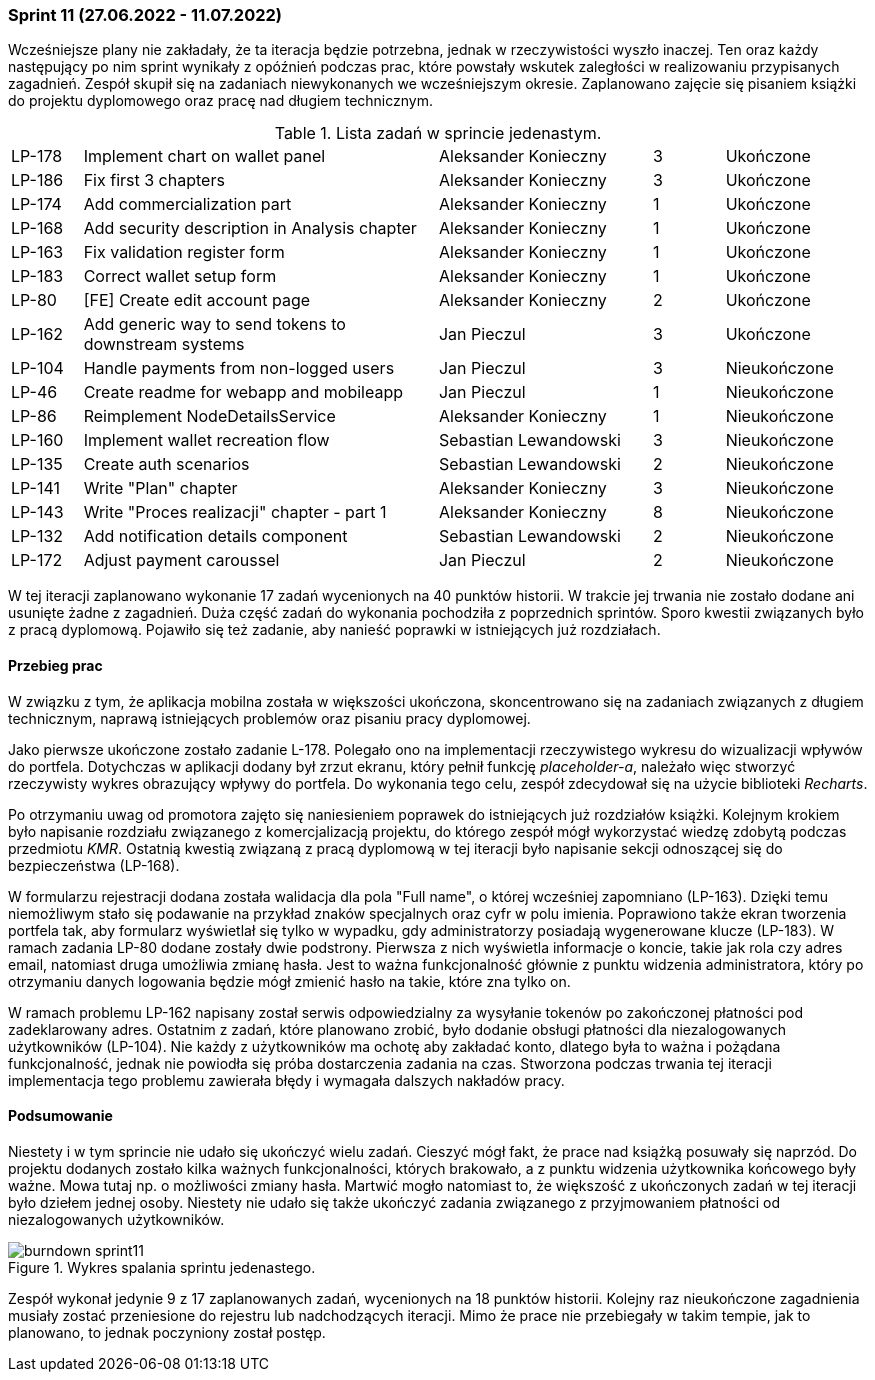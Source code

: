 === Sprint 11 (27.06.2022 - 11.07.2022)

Wcześniejsze plany nie zakładały, że ta iteracja będzie potrzebna, jednak w rzeczywistości wyszło inaczej. Ten oraz
każdy następujący po nim sprint wynikały z opóźnień podczas prac, które powstały wskutek zaległości w realizowaniu
przypisanych zagadnień.
Zespół skupił się na zadaniach niewykonanych we wcześniejszym okresie. Zaplanowano zajęcie się pisaniem książki do
projektu dyplomowego oraz pracę nad długiem technicznym.

.Lista zadań w sprincie jedenastym.
[cols="1,5,3,1,2"]
|===
|LP-178|Implement chart on wallet panel|Aleksander Konieczny|3|Ukończone
|LP-186|Fix first 3 chapters|Aleksander Konieczny|3|Ukończone
|LP-174|Add commercialization part|Aleksander Konieczny|1|Ukończone
|LP-168|Add security description in Analysis chapter|Aleksander Konieczny|1|Ukończone
|LP-163|Fix validation register form|Aleksander Konieczny|1|Ukończone
|LP-183|Correct wallet setup form|Aleksander Konieczny|1|Ukończone
|LP-80|[FE] Create edit account page|Aleksander Konieczny|2|Ukończone
|LP-162|Add generic way to send tokens to downstream systems|Jan Pieczul|3|Ukończone
|LP-104|Handle payments from non-logged users|Jan Pieczul|3|Nieukończone
|LP-46|Create readme for webapp and mobileapp|Jan Pieczul|1|Nieukończone
|LP-86|Reimplement NodeDetailsService|Aleksander Konieczny|1|Nieukończone
|LP-160|Implement wallet recreation flow|Sebastian Lewandowski|3|Nieukończone
|LP-135|Create auth scenarios|Sebastian Lewandowski|2|Nieukończone
|LP-141|Write "Plan" chapter|Aleksander Konieczny|3|Nieukończone
|LP-143|Write "Proces realizacji" chapter - part 1|Aleksander Konieczny|8|Nieukończone
|LP-132|Add notification details component|Sebastian Lewandowski|2|Nieukończone
|LP-172|Adjust payment caroussel|Jan Pieczul|2|Nieukończone
|===

W tej iteracji zaplanowano wykonanie 17 zadań wycenionych na 40 punktów historii. W trakcie jej trwania nie zostało
dodane ani usunięte żadne z zagadnień. Duża część zadań do wykonania pochodziła z poprzednich sprintów. Sporo kwestii
związanych było z pracą dyplomową. Pojawiło się też zadanie, aby nanieść poprawki w istniejących już rozdziałach.

==== Przebieg prac

W związku z tym, że aplikacja mobilna została w większości ukończona, skoncentrowano się na zadaniach związanych z
długiem technicznym, naprawą istniejących problemów oraz pisaniu pracy dyplomowej.

Jako pierwsze ukończone zostało zadanie L-178. Polegało ono na implementacji rzeczywistego wykresu do wizualizacji
wpływów do portfela. Dotychczas w aplikacji dodany był zrzut ekranu, który pełnił funkcję _placeholder-a_, należało więc
stworzyć rzeczywisty wykres obrazujący wpływy do portfela. Do wykonania tego celu, zespół zdecydował się na użycie
biblioteki _Recharts_.

Po otrzymaniu uwag od promotora zajęto się naniesieniem poprawek do istniejących już rozdziałów książki. Kolejnym
krokiem było napisanie rozdziału związanego z komercjalizacją projektu, do którego zespół mógł wykorzystać wiedzę
zdobytą podczas przedmiotu _KMR_. Ostatnią kwestią związaną z pracą dyplomową w tej iteracji było napisanie sekcji
odnoszącej się do bezpieczeństwa (LP-168).

W formularzu rejestracji dodana została walidacja dla pola "Full name", o której wcześniej zapomniano (LP-163). Dzięki
temu niemożliwym stało się podawanie na przykład znaków specjalnych oraz cyfr w polu imienia. Poprawiono także ekran
tworzenia portfela tak, aby formularz wyświetlał się tylko w wypadku, gdy administratorzy posiadają wygenerowane
klucze (LP-183). W ramach zadania LP-80 dodane zostały dwie podstrony. Pierwsza z nich wyświetla informacje o koncie,
takie jak rola czy adres email, natomiast druga umożliwia zmianę hasła. Jest to ważna funkcjonalność głównie z punktu
widzenia administratora, który po otrzymaniu danych logowania będzie mógł zmienić hasło na takie, które zna tylko on.

W ramach problemu LP-162 napisany został serwis odpowiedzialny za wysyłanie tokenów po zakończonej płatności pod
zadeklarowany adres. Ostatnim z zadań, które planowano zrobić, było dodanie obsługi płatności dla niezalogowanych
użytkowników (LP-104). Nie każdy z użytkowników ma ochotę aby zakładać konto, dlatego była to ważna i pożądana
funkcjonalność, jednak nie powiodła się próba dostarczenia zadania na czas. Stworzona podczas trwania tej iteracji
implementacja tego problemu zawierała błędy i wymagała dalszych nakładów pracy.

==== Podsumowanie

Niestety i w tym sprincie nie udało się ukończyć wielu zadań.
Cieszyć mógł fakt, że prace nad książką posuwały się naprzód. Do projektu dodanych zostało kilka ważnych
funkcjonalności, których brakowało, a z punktu widzenia użytkownika końcowego były ważne. Mowa tutaj np. o możliwości
zmiany hasła.
Martwić mogło natomiast to, że większość z ukończonych zadań w tej iteracji było dziełem jednej osoby. Niestety
nie udało się także ukończyć zadania związanego z przyjmowaniem płatności od niezalogowanych użytkowników.

.Wykres spalania sprintu jedenastego.
image::../images/sprints_raports/burndown_sprint11.png[]

Zespół wykonał jedynie 9 z 17 zaplanowanych zadań, wycenionych na 18 punktów historii. Kolejny raz nieukończone
zagadnienia musiały zostać przeniesione do rejestru lub nadchodzących iteracji.
Mimo że prace nie przebiegały w takim tempie, jak to planowano, to jednak poczyniony został postęp.
